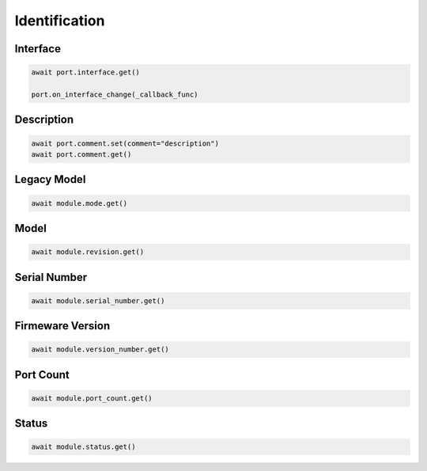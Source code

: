 Identification
=========================

Interface
----------

.. code-block:: python

    await port.interface.get()

    port.on_interface_change(_callback_func)


Description
-----------

.. code-block:: python

    await port.comment.set(comment="description")
    await port.comment.get()

Legacy Model
------------

.. code-block:: python

    await module.mode.get()

Model
-------------

.. code-block:: python

    await module.revision.get()


Serial Number
-----------------

.. code-block:: python

    await module.serial_number.get()


Firmeware Version
-----------------

.. code-block:: python

    await module.version_number.get()


Port Count
------------

.. code-block:: python

    await module.port_count.get()

Status
------

.. code-block:: python
    
    await module.status.get()